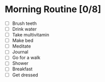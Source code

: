 * Morning Routine [0/8]
- [ ] Brush teeth
- [ ] Drink water
- [ ] Take multivitamin
- [ ] Make bed
- [ ] Meditate
- [ ] Journal
- [ ] Go for a walk
- [ ] Shower
- [ ] Breakfast
- [ ] Get dressed
